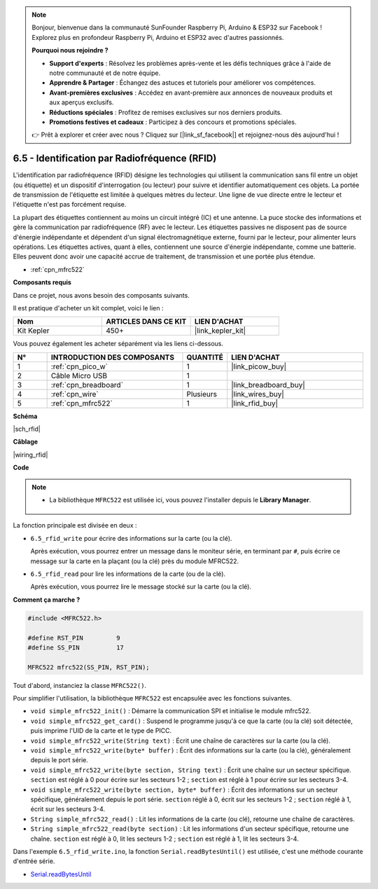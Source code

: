 .. note::

    Bonjour, bienvenue dans la communauté SunFounder Raspberry Pi, Arduino & ESP32 sur Facebook ! Explorez plus en profondeur Raspberry Pi, Arduino et ESP32 avec d'autres passionnés.

    **Pourquoi nous rejoindre ?**

    - **Support d'experts** : Résolvez les problèmes après-vente et les défis techniques grâce à l'aide de notre communauté et de notre équipe.
    - **Apprendre & Partager** : Échangez des astuces et tutoriels pour améliorer vos compétences.
    - **Avant-premières exclusives** : Accédez en avant-première aux annonces de nouveaux produits et aux aperçus exclusifs.
    - **Réductions spéciales** : Profitez de remises exclusives sur nos derniers produits.
    - **Promotions festives et cadeaux** : Participez à des concours et promotions spéciales.

    👉 Prêt à explorer et créer avec nous ? Cliquez sur [|link_sf_facebook|] et rejoignez-nous dès aujourd'hui !

.. _ar_rfid:

6.5 - Identification par Radiofréquence (RFID)
===========================================================

L'identification par radiofréquence (RFID) désigne les technologies qui utilisent la communication sans fil entre un objet (ou étiquette) et un dispositif d'interrogation (ou lecteur) pour suivre et identifier automatiquement ces objets. La portée de transmission de l'étiquette est limitée à quelques mètres du lecteur. Une ligne de vue directe entre le lecteur et l'étiquette n'est pas forcément requise.

La plupart des étiquettes contiennent au moins un circuit intégré (IC) et une antenne. 
La puce stocke des informations et gère la communication par radiofréquence (RF) avec le lecteur. Les étiquettes passives ne disposent pas de source d'énergie indépendante et dépendent d'un signal électromagnétique externe, fourni par le lecteur, pour alimenter leurs opérations. 
Les étiquettes actives, quant à elles, contiennent une source d'énergie indépendante, comme une batterie. Elles peuvent donc avoir une capacité accrue de traitement, de transmission et une portée plus étendue.

* :ref:`cpn_mfrc522`

**Composants requis**

Dans ce projet, nous avons besoin des composants suivants.

Il est pratique d'acheter un kit complet, voici le lien :

.. list-table::
    :widths: 20 20 20
    :header-rows: 1

    *   - Nom	
        - ARTICLES DANS CE KIT
        - LIEN D'ACHAT
    *   - Kit Kepler	
        - 450+
        - |link_kepler_kit|

Vous pouvez également les acheter séparément via les liens ci-dessous.

.. list-table::
    :widths: 5 20 5 20
    :header-rows: 1

    *   - N°
        - INTRODUCTION DES COMPOSANTS	
        - QUANTITÉ
        - LIEN D'ACHAT

    *   - 1
        - :ref:`cpn_pico_w`
        - 1
        - |link_picow_buy|
    *   - 2
        - Câble Micro USB
        - 1
        - 
    *   - 3
        - :ref:`cpn_breadboard`
        - 1
        - |link_breadboard_buy|
    *   - 4
        - :ref:`cpn_wire`
        - Plusieurs
        - |link_wires_buy|
    *   - 5
        - :ref:`cpn_mfrc522`
        - 1
        - |link_rfid_buy|

**Schéma**

|sch_rfid|

**Câblage**

|wiring_rfid|

**Code**

.. note::

   * La bibliothèque ``MFRC522`` est utilisée ici, vous pouvez l'installer depuis le **Library Manager**.

      .. image:: img/lib_mfrc522.png

La fonction principale est divisée en deux :

* ``6.5_rfid_write`` pour écrire des informations sur la carte (ou la clé).

  .. raw:: html
    
    <iframe src=https://create.arduino.cc/editor/sunfounder01/b4f9156a-711a-442c-8271-329847e808dc/preview?embed style="height:510px;width:100%;margin:10px 0" frameborder=0></iframe>

  Après exécution, vous pourrez entrer un message dans le moniteur série, en terminant par ``#``, puis écrire ce message sur la carte en la plaçant (ou la clé) près du module MFRC522.

* ``6.5_rfid_read`` pour lire les informations de la carte (ou de la clé).

  .. raw:: html
    
    <iframe src=https://create.arduino.cc/editor/sunfounder01/df57b5cb-9162-4b4b-b28a-7f02363885c9/preview?embed style="height:510px;width:100%;margin:10px 0" frameborder=0></iframe>

  Après exécution, vous pourrez lire le message stocké sur la carte (ou la clé).

**Comment ça marche ?**

.. code-block:: arduino

    #include <MFRC522.h>

    #define RST_PIN         9
    #define SS_PIN          17

    MFRC522 mfrc522(SS_PIN, RST_PIN);

Tout d'abord, instanciez la classe ``MFRC522()``.

Pour simplifier l'utilisation, la bibliothèque ``MFRC522`` est encapsulée avec les fonctions suivantes.

* ``void simple_mfrc522_init()`` : Démarre la communication SPI et initialise le module mfrc522.
* ``void simple_mfrc522_get_card()`` : Suspend le programme jusqu'à ce que la carte (ou la clé) soit détectée, puis imprime l'UID de la carte et le type de PICC.
* ``void simple_mfrc522_write(String text)`` : Écrit une chaîne de caractères sur la carte (ou la clé).
* ``void simple_mfrc522_write(byte* buffer)`` : Écrit des informations sur la carte (ou la clé), généralement depuis le port série.
* ``void simple_mfrc522_write(byte section, String text)`` : Écrit une chaîne sur un secteur spécifique. ``section`` est réglé à 0 pour écrire sur les secteurs 1-2 ; ``section`` est réglé à 1 pour écrire sur les secteurs 3-4.
* ``void simple_mfrc522_write(byte section, byte* buffer)`` : Écrit des informations sur un secteur spécifique, généralement depuis le port série. ``section`` réglé à 0, écrit sur les secteurs 1-2 ; ``section`` réglé à 1, écrit sur les secteurs 3-4.
* ``String simple_mfrc522_read()`` : Lit les informations de la carte (ou clé), retourne une chaîne de caractères.
* ``String simple_mfrc522_read(byte section)`` : Lit les informations d'un secteur spécifique, retourne une chaîne. ``section`` est réglé à 0, lit les secteurs 1-2 ; ``section`` est réglé à 1, lit les secteurs 3-4.

Dans l'exemple ``6.5_rfid_write.ino``, la fonction ``Serial.readBytesUntil()`` est utilisée, c'est une méthode courante d'entrée série.

* `Serial.readBytesUntil <https://www.arduino.cc/reference/en/language/functions/communication/serial/readbytesuntil/>`_